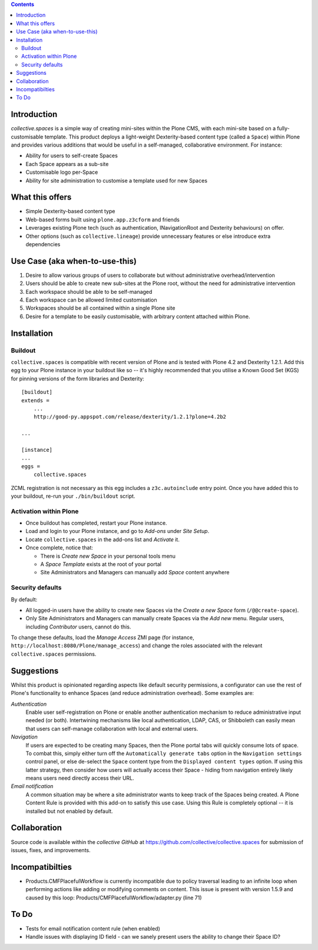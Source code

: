 .. contents::

Introduction
============

.. image:: https://eresearch.jcu.edu.au/site-resources/spaces-logo.png
   :align: right

.. image:: https://travis-ci.org/collective/collective.spaces.png?branch=master
    :target: https://travis-ci.org/collective/collective.spaces

`collective.spaces` is a simple way of creating mini-sites within the Plone
CMS, with each mini-site based on a fully-customisable template.  
This product deploys a light-weight Dexterity-based content type
(called a ``Space``) within Plone and provides various additions that would
be useful in a self-managed, collaborative environment.  For instance:

* Ability for users to self-create Spaces
* Each Space appears as a sub-site
* Customisable logo per-Space
* Ability for site administration to customise a template used for new Spaces

What this offers
================

* Simple Dexterity-based content type
* Web-based forms built using ``plone.app.z3cform`` and friends
* Leverages existing Plone tech (such as authentication, INavigationRoot and
  Dexterity behaviours)
  on offer.
* Other options (such as ``collective.lineage``) provide unnecessary features 
  or else introduce extra dependencies

Use Case (aka when-to-use-this)
===============================

#. Desire to allow various groups of users to collaborate but without
   administrative overhead/intervention
#. Users should be able to create new sub-sites at the Plone root, without
   the need for administrative intervention
#. Each workspace should be able to be self-managed
#. Each workspace can be allowed limited customisation
#. Workspaces should be all contained within a single Plone site
#. Desire for a template to be easily customisable, with arbitrary content
   attached within Plone.

Installation
============

Buildout
--------

``collective.spaces`` is compatible with recent version of Plone and is 
tested with Plone 4.2 and Dexterity 1.2.1.  Add this egg to your Plone
instance in your buildout like so -- it's highly recommended that
you utilise a Known Good Set (KGS) for pinning versions of the form
libraries and Dexterity::

    [buildout]
    extends =
        ...
        http://good-py.appspot.com/release/dexterity/1.2.1?plone=4.2b2

    ...
    
    [instance]
    ...
    eggs =
        collective.spaces

ZCML registration is not necessary as this egg includes a 
``z3c.autoinclude`` entry point.  Once you have added this to your buildout,
re-run your ``./bin/buildout`` script.

Activation within Plone
-----------------------

* Once buildout has completed, restart your Plone instance.
* Load and login to your Plone instance, and go to `Add-ons` under `Site Setup`.
* Locate ``collective.spaces`` in the add-ons list and `Activate` it.
* Once complete, notice that:

  * There is `Create new Space` in your personal tools menu
  * A `Space Template` exists at the root of your portal
  * Site Administrators and Managers can manually add `Space` content anywhere

Security defaults
-----------------

By default:

* All logged-in users have the ability to create new Spaces via
  the `Create a new Space` form (``/@@create-space``). 
* Only Site Administrators and Managers can manually create Spaces via the
  `Add new` menu. Regular users, including `Contributor` users, cannot do this.

To change these defaults, load the `Manage Access` ZMI page 
(for instance, ``http://localhost:8080/Plone/manage_access``) and change the
roles associated with the relevant ``collective.spaces`` permissions.

Suggestions
===========

Whilst this product is opinionated regarding aspects like default security
permissions, a configurator can use the rest of Plone's functionality
to enhance Spaces (and reduce administration overhead). Some examples are:

*Authentication*
    Enable user self-registration on Plone or enable
    another authentication mechanism to reduce administrative input needed
    (or both). Intertwining mechanisms like local authentication, LDAP, CAS, or 
    Shibboleth can easily mean that users can self-manage collaboration with 
    local and external users.

*Navigation*
    If users are expected to be creating many Spaces, then the Plone portal
    tabs will quickly consume lots of space. To combat this, simply either turn
    off the ``Automatically generate tabs`` option in the ``Navigation
    settings`` control panel, or else de-select the ``Space`` content type from
    the ``Displayed content types`` option. If using this latter strategy, then
    consider how users will actually access their Space - hiding from
    navigation entirely likely means users need directly access their URL.

*Email notification*
    A common situation may be where a site administrator
    wants to keep track of the Spaces being created. A Plone Content Rule is
    provided with this add-on to satisfy this use case.  Using this Rule is 
    completely optional -- it is installed but not enabled by default.

Collaboration
=============

Source code is available within the `collective GitHub` at 
https://github.com/collective/collective.spaces for submission of issues, 
fixes, and improvements.

Incompatibilties
================

* Products.CMFPlacefulWorkflow is currently incompatible due to policy
  traversal leading to an infinite loop when performing actions like adding
  or modifying comments on content. This issue is present with version 1.5.9
  and caused by this loop: Products/CMFPlacefulWorkflow/adapter.py (line 71)

To Do
=====

* Tests for email notification content rule (when enabled)
* Handle issues with displaying ID field - can we sanely present users
  the ability to change their Space ID? 

